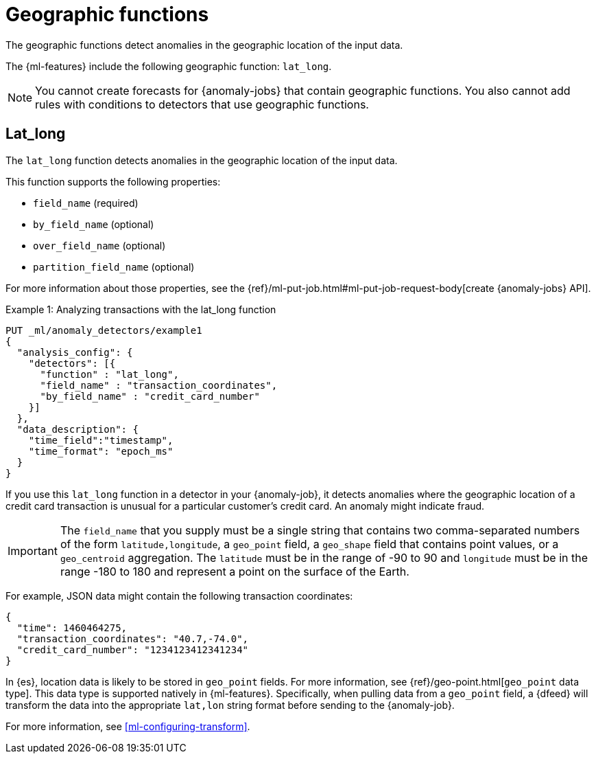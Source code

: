 [role="xpack"]
[[ml-geo-functions]]
= Geographic functions

The geographic functions detect anomalies in the geographic location of the
input data.

The {ml-features} include the following geographic function: `lat_long`.

NOTE: You cannot create forecasts for {anomaly-jobs} that contain geographic
functions. You also cannot add rules with conditions to detectors that use
geographic functions. 

[discrete]
[[ml-lat-long]]
== Lat_long

The `lat_long` function detects anomalies in the geographic location of the
input data.

This function supports the following properties:

* `field_name` (required)
* `by_field_name` (optional)
* `over_field_name` (optional)
* `partition_field_name` (optional)

For more information about those properties, see the 
{ref}/ml-put-job.html#ml-put-job-request-body[create {anomaly-jobs} API].

.Example 1: Analyzing transactions with the lat_long function
[source,console]
--------------------------------------------------
PUT _ml/anomaly_detectors/example1
{
  "analysis_config": {
    "detectors": [{
      "function" : "lat_long",
      "field_name" : "transaction_coordinates",
      "by_field_name" : "credit_card_number"
    }]
  },
  "data_description": {
    "time_field":"timestamp",
    "time_format": "epoch_ms"
  }
}
--------------------------------------------------
// TEST[skip:needs-licence]

If you use this `lat_long` function in a detector in your {anomaly-job}, it
detects anomalies where the geographic location of a credit card transaction is
unusual for a particular customer’s credit card. An anomaly might indicate 
fraud.

IMPORTANT: The `field_name` that you supply must be a single string that 
contains two comma-separated numbers of the form `latitude,longitude`, a 
`geo_point` field, a `geo_shape` field that contains point values, or a 
`geo_centroid` aggregation. The `latitude` must be in the range of -90 to 90 and `longitude` must be in the range 
-180 to 180 and represent a point on the surface of the Earth.

For example, JSON data might contain the following transaction coordinates:

[source,js]
--------------------------------------------------
{
  "time": 1460464275,
  "transaction_coordinates": "40.7,-74.0",
  "credit_card_number": "1234123412341234"
}
--------------------------------------------------
// NOTCONSOLE

In {es}, location data is likely to be stored in `geo_point` fields. For more
information, see {ref}/geo-point.html[`geo_point` data type]. This data type is
supported natively in {ml-features}. Specifically, when pulling data from a
`geo_point` field, a {dfeed} will transform the data into the appropriate
`lat,lon` string format before sending to the {anomaly-job}.

For more information, see <<ml-configuring-transform>>.
